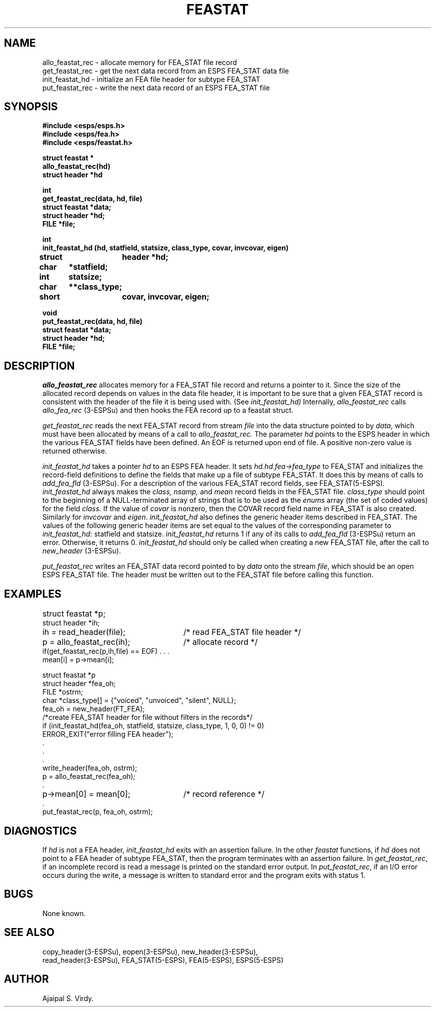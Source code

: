 .\" Copyright (c) 1987, 1988 Entropic Speech, Inc. All rights reserved.
.\" @(#)feastat.3	1.6 06 May 1997 ESI
.TH FEASTAT 3\-ESPSu 06 May 1997
.ds ]W "\fI\s+4\ze\h'0.05'e\s-4\v'-0.4m'\fP\(*p\v'0.4m'\ Entropic Speech, Inc.
.SH NAME
.nf
allo_feastat_rec \- allocate memory for FEA_STAT file record
get_feastat_rec  \- get the next data record from an ESPS FEA_STAT data file
init_feastat_hd  \- initialize an FEA file header for subtype FEA_STAT
put_feastat_rec  \- write the next data record of an ESPS FEA_STAT file
.SH SYNOPSIS
.ft B
.nf
#include <esps/esps.h>
#include <esps/fea.h>
#include <esps/feastat.h>

struct feastat *
allo_feastat_rec(hd)
struct header *hd

int
get_feastat_rec(data, hd, file)
struct feastat *data;
struct header *hd;
FILE *file;

int
init_feastat_hd (hd, statfield, statsize, class_type, covar, invcovar, eigen)
struct	header *hd;
char	*statfield;
int	statsize;
char	**class_type;
short	covar, invcovar, eigen; 

void
put_feastat_rec(data, hd, file)
struct feastat *data;
struct header *hd;
FILE *file;
.sp .5
.fi
.ft
.SH DESCRIPTION
.I allo_feastat_rec
allocates memory for a FEA_STAT file record and returns a pointer to it.
Since the size of the allocated record depends on values in the data
file header, it is important to be sure that a given FEA_STAT record is
consistent with the header of the file it is being used with.  (See
.I init_feastat_hd)   
Internally, 
.I allo_feastat_rec
calls 
.I allo_fea_rec
(3\-ESPSu) and then hooks the FEA record up to a feastat struct.  
.PP
.I get_feastat_rec
reads the next FEA_STAT record from stream \fIfile\fR into the data structure
pointed to by \fIdata\fR, which must have been allocated by means of 
a call to 
.I allo_feastat_rec.
The parameter 
.I hd
points to the ESPS header in which the various FEA_STAT fields have been
defined.
An EOF is returned upon end of file.
A positive non-zero value is returned otherwise.  
.PP
.I init_feastat_hd
takes a pointer 
.I hd
to an ESPS FEA header.  It sets
.I hd.hd.fea\->fea_type
to FEA_STAT and initializes the record-field definitions to define the
fields that make up a file of subtype FEA_STAT.  It does this
by means of calls to
.I add_fea_fld
(3\-ESPSu).  
For a description of the various FEA_STAT record fields, see FEA_STAT(5\-ESPS).
.I init_feastat_hd
always makes the \fIclass, nsamp,\fP and \fImean\fP record fields in the
FEA_STAT file.
.I class_type
should point to the beginning of a NULL-terminated array of strings that is to
be used as the
.I enums
array (the set of coded values) for the field
.I class.
If the value of \fIcovar\fP is
nonzero, then the COVAR record field name in FEA_STAT is also created.
Similarly for \fIinvcovar\fP and \fIeigen\fP.
.I init_feastat_hd
also defines the generic header items described in FEA_STAT.  
The values of the following generic header items are set equal to 
the values of the corresponding parameter to 
.I init_feastat_hd:
statfield and statsize.
.I init_feastat_hd
returns 1 if any of its calls to 
.I add_fea_fld
(3\-ESPSu) return an error.  Otherwise, it returns 0.  
.I init_feastat_hd
should only be called when creating a new FEA_STAT file, after the 
call to 
.I new_header
(3\-ESPSu).
.PP
.I put_feastat_rec
writes an FEA_STAT data record pointed to by \fIdata\fR onto the stream
\fIfile\fR, which should be an open ESPS FEA_STAT file.   The header must
be written out to the FEA_STAT file before calling this function.   
.sp .5
.SH EXAMPLES
.if n .ta 33
.if t .ta 3i
.nf
struct feastat *p;	
struct header *ih;
ih = read_header(file);	/* read FEA_STAT file header */
p = allo_feastat_rec(ih);	/* allocate record */
if(get_feastat_rec(p,ih,file) == EOF) . . .
mean[i] = p\->mean[i];
.sp
struct feastat *p
struct header *fea_oh;
FILE *ostrm;
char *class_type[] = {"voiced", "unvoiced", "silent", NULL};
.sp .5
fea_oh = new_header(FT_FEA);
/*create FEA_STAT header for file without filters in the records*/
if (init_feastat_hd(fea_oh, statfield, statsize, class_type, 1, 0, 0) != 0) 
         ERROR_EXIT("error filling FEA header");
 .
 .
 .		
write_header(fea_oh, ostrm);
p = allo_feastat_rec(fea_oh); 
 .
p\->mean[0] = mean[0];		/* record reference */
 .
put_feastat_rec(p, fea_oh, ostrm);
.sp .5
.fi
.SH DIAGNOSTICS
.PP
If \fIhd\fR is not a FEA header, 
.I init_feastat_hd
exits with an assertion failure.
In the other \fIfeastat\fR functions,
if \fIhd\fR does not point to a FEA header of subtype
FEA_STAT, then the program terminates with an assertion failure.  
In \fIget_feastat_rec\fR,
if an incomplete record is read a message is printed on the standard
error output.
In \fIput_feastat_rec\fR,
if an I/O error occurs during the write, a message is written to standard
error and the program exits with status 1.  
.SH BUGS
None known.
.SH SEE ALSO
.PP
.nf
copy_header(3\-ESPSu), eopen(3\-ESPSu), new_header(3\-ESPSu), 
read_header(3\-ESPSu), FEA_STAT(5\-ESPS), FEA(5\-ESPS), ESPS(5\-ESPS)
.fi
.SH AUTHOR
Ajaipal S. Virdy.


